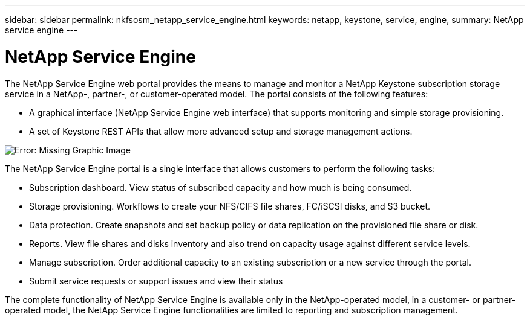 ---
sidebar: sidebar
permalink: nkfsosm_netapp_service_engine.html
keywords: netapp, keystone, service, engine,
summary: NetApp service engine
---

= NetApp Service Engine
:hardbreaks:
:nofooter:
:icons: font
:linkattrs:
:imagesdir: ./media/

//
// This file was created with NDAC Version 2.0 (August 17, 2020)
//
// 2020-10-08 17:14:48.238029
//

[.lead]
The NetApp Service Engine web portal provides the means to manage and monitor a NetApp Keystone subscription storage service in a NetApp-, partner-, or customer-operated model. The portal consists of the following features:

* A graphical interface (NetApp Service Engine web interface) that supports monitoring and simple storage provisioning.
* A set of Keystone REST APIs that allow more advanced setup and storage management actions.

image:nkfsosm_image9.png[Error: Missing Graphic Image]

The NetApp Service Engine portal is a single interface that allows customers to perform the following tasks:

* Subscription dashboard. View status of subscribed capacity and how much is being consumed.
* Storage provisioning. Workflows to create your NFS/CIFS file shares, FC/iSCSI disks, and S3 bucket.
* Data protection. Create snapshots and set backup policy or data replication on the provisioned file share or disk.
* Reports. View file shares and disks inventory and also trend on capacity usage against different service levels.
* Manage subscription. Order additional capacity to an existing subscription or a new service through the portal.
* Submit service requests or support issues and view their status

The complete functionality of NetApp Service Engine is available only in the NetApp-operated model, in a customer- or partner-operated model, the NetApp Service Engine functionalities are limited to reporting and subscription management.
